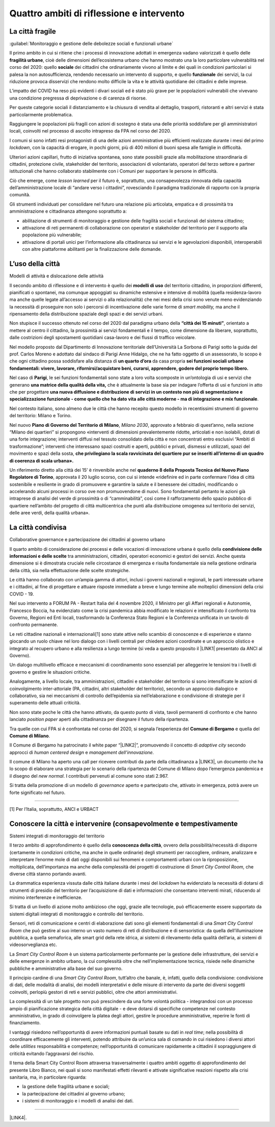 
.. _h301b7871a422920742514573b61425c:

Quattro ambiti di riflessione e intervento
##########################################

.. _h753884d4452b5e276246763d10643a:

La città fragile
****************

:guilabel:`Monitoraggio e gestione delle debolezze sociali e funzionali urbane`

Il primo ambito in cui si ritiene che i processi di innovazione adottati in emergenza vadano valorizzati  è quello delle \ |STYLE0|\ , cioè delle dimensioni dell’ecosistema urbano che hanno mostrato una la loro particolare vulnerabilità nel corso del 2020: quello \ |STYLE1|\  dei cittadini che ordinariamente vivono al limite e dei quali in condizioni particolari si palesa la non autosufficienza, rendendo necessario un intervento di supporto, e quello \ |STYLE2|\  dei servizi, la cui riduzione provoca disservizi che rendono molto difficile la vita e le attività quotidiane dei cittadini e delle imprese.

L’impatto del COVID ha reso più evidenti i divari sociali ed è stato più grave per le popolazioni vulnerabili che vivevano una condizione pregressa di deprivazione o di carenza di risorse.

Per queste categorie sociali il distanziamento e la chiusura di vendita al dettaglio, trasporti, ristoranti e altri servizi è stata particolarmente problematica.

Raggiungere le popolazioni più fragili con azioni di sostegno è stata una delle priorità soddisfare per gli amministratori locali, coinvolti nel processo di ascolto intrapreso da FPA nel corso del 2020.

I comuni si sono infatti resi protagonisti di una delle azioni amministrative più efficienti realizzate durante i mesi del primo \ |STYLE3|\ , con la capacità di erogare, in pochi giorni, più di 400 milioni di buoni spesa alle famiglie in difficoltà.

Ulteriori azioni capillari, frutto di iniziativa spontanea, sono state possibili grazie alla mobilitazione straordinaria di cittadini, protezione civile, stakeholder del territorio, associazioni di volontariato, operatori del terzo settore e partner istituzionali che hanno collaborato stabilmente con i Comuni per supportare le persone in difficoltà.

Ciò che emerge, come \ |STYLE4|\  per il futuro è, soprattutto, una consapevolezza rinnovata della capacità dell’amministrazione locale di “andare verso i cittadini”, rovesciando il paradigma tradizionale di rapporto con la propria comunità.

Gli strumenti individuati per consolidare nel futuro una relazione più articolata, empatica e di prossimità tra amministrazione e cittadinanza attengono soprattutto a:

* abilitazione di strumenti di monitoraggio e gestione delle fragilità sociali e funzionali del sistema cittadino;

* attivazione di reti permanenti di collaborazione con operatori e stakeholder del territorio per il supporto alla popolazione più vulnerabile;

* attivazione di portali unici per l’informazione alla cittadinanza sui servizi e le agevolazioni disponibili, interoperabili con altre piattaforme abilitanti per la finalizzazione delle domande.

.. _h1514c456c6e5c38686225f7a65946:

L’uso della città
*****************

Modelli di attività e dislocazione delle attività

Il secondo ambito di riflessione e di intervento è quello dei \ |STYLE5|\  del territorio cittadino, in proporzioni differenti, pianificati o spontanei, ma comunque appoggiati su dinamiche estensive e intensive di mobilità (quella residenza-lavoro ma anche quelle legate all’accesso ai servizi o alla relazionalità) che nei mesi della crisi sono venute meno evidenziando la necessità di proseguire non solo i percorsi di incentivazione delle varie forme di \ |STYLE6|\  ma anche il ripensamento della distribuzione spaziale degli spazi e dei servizi urbani.

Non stupisce il successo ottenuto nel corso del 2020 dal paradigma urbano della \ |STYLE7|\ , orientato a mettere al centro il cittadino, la prossimità ai servizi fondamentali e il tempo, come dimensione da liberare, soprattutto, dalle costrizioni degli spostamenti quotidiani casa-lavoro e dei flussi di traffico veicolare.

Nel modello proposto dal Dipartimento di Innovazione territoriale dell’Università La Sorbona di Parigi sotto la guida del prof. Carlos Moreno e adottato dal sindaco di Parigi Anne Hidalgo, che ne ha fatto oggetto di un assessorato, lo scopo è che ogni cittadino possa soddisfare alla distanza di \ |STYLE8|\  da casa propria \ |STYLE9|\ 

Nel caso di \ |STYLE10|\ , le sei funzioni fondamentali sono state a loro volta scomposte in un’ontologia di usi e servizi che generano \ |STYLE11|\  che è attualmente la base sia per indagare l’offerta di usi e funzioni in atto che per progettare \ |STYLE12|\ .

Nel contesto italiano, sono almeno due le città che hanno recepito questo modello in recentissimi strumenti di governo del territorio: Milano e Torino.

Nel nuovo \ |STYLE13|\ , \ |STYLE14|\ , approvato a febbraio di quest’anno, nella sezione “Milano dei quartieri” si propongono «interventi di dimensioni prevalentemente ridotte, articolati e non isolabili, dotati di una forte integrazione; interventi diffusi nel tessuto consolidato della città e non concentrati entro esclusivi “Ambiti di trasformazione”; interventi che interessano spazi costruiti e aperti, pubblici e privati, dismessi e utilizzati, spazi del movimento e spazi della sosta, \ |STYLE15|\  

Un riferimento diretto alla città dei 15’ è rinvenibile anche nel \ |STYLE16|\ , approvata il 20 luglio scorso, con cui si intende «ridefinire ed in parte confermare l’idea di città sostenibile e resiliente in grado di promuovere e garantire la salute e il benessere dei cittadini, modificando o accelerando alcuni processi in corso ove non promuovendone di nuovi. Sono fondamentali pertanto le azioni già intraprese di analisi del verde di prossimità o di “camminabilità”, così come il rafforzamento dello spazio pubblico di quartiere nell’ambito del progetto di città multicentrica che punti alla distribuzione omogenea sul territorio dei servizi, delle aree verdi, della qualità urbana». 

.. _h43f2660cb484d3c76f251d175023:

La città condivisa
******************

Collaborative governance e partecipazione dei cittadini al governo urbano

Il quarto ambito di considerazione dei processi e delle vocazioni di innovazione urbana è quello della \ |STYLE17|\  tra amministrazioni, cittadini, operatori economici e gestori dei servizi. Anche questa dimensione si è dimostrata cruciale nelle circostanze di emergenza e risulta fondamentale sia nella gestione ordinaria della città, sia nella effettuazione delle scelte strategiche.

Le città hanno collaborato con un’ampia gamma di attori, inclusi i governi nazionali e regionali, le parti interessate urbane e i cittadini, al fine di progettare e attuare risposte immediate a breve e lungo termine alle molteplici dimensioni della crisi COVID - 19.

Nel suo intervento a FORUM PA - Restart Italia del 4 novembre 2020, il Ministro per gli Affari regionali e Autonomie, Francesco Boccia, ha evidenziato come la crisi pandemica abbia modificato le relazioni e intensificato il confronto tra Governo, Regioni ed Enti locali, trasformando la Conferenza Stato Regioni e la Conferenza unificata in un tavolo di confronto permanente.

Le reti cittadine nazionali e internazionali[1] sono state attive nello scambio di conoscenze e di esperienze e stanno giocando un ruolo chiave nel loro dialogo con i livelli centrali per chiedere azioni coordinate e un approccio olistico e integrato al recupero urbano e alla resilienza a lungo termine (si veda a questo proposito il \ |LINK1|\  presentato da ANCI al Governo).

Un dialogo multilivello efficace e meccanismi di coordinamento sono essenziali per alleggerire le tensioni tra i livelli di governo e gestire le situazioni critiche.

Analogamente, a livello locale, tra amministrazioni, cittadini e stakeholder del territorio si sono intensificate le azioni di coinvolgimento inter-attoriale (PA, cittadini, altri stakeholder del territorio), secondo un approccio dialogico e collaborativo, sia nei meccanismi di controllo dell’epidemia sia nell’elaborazione e condivisione di strategie per il superamento delle attuali criticità.

Non sono state poche le città che hanno attivato, da questo punto di vista, tavoli permanenti di confronto e che hanno lanciato \ |STYLE18|\  aperti alla cittadinanza per disegnare il futuro della ripartenza.

Tra quelle con cui FPA si è confrontata nel corso del 2020, si segnala l’esperienza del \ |STYLE19|\  e quella del \ |STYLE20|\ .

Il Comune di Bergamo ha patrocinato il white paper “\ |LINK2|\ ”, promuovendo il concetto di \ |STYLE21|\  secondo approcci di \ |STYLE22|\  e \ |STYLE23|\ 

Il comune di Milano ha aperto una call per ricevere contributi da parte della cittadinanza a \ |LINK3|\ , un documento che ha lo scopo di elaborare una strategia per lo scenario della ripartenza del Comune di Milano dopo l’emergenza pandemica e il disegno del \ |STYLE24|\ . I contributi pervenuti al comune sono stati 2.967.

Si tratta della promozione di un modello di \ |STYLE25|\  aperto e partecipato che, attivato in emergenza, potrà avere un forte significato nel futuro.

--------

[1] Per l’Italia, soprattutto, ANCI e URBACT

.. _h154d7d282158434f35655515495d1d5d:

Conoscere la città e intervenire (consapevolmente e tempestivamente
*******************************************************************

Sistemi integrati di monitoraggio del territorio

Il terzo ambito di approfondimento è quello della \ |STYLE26|\ , ovvero della possibilità/necessità di disporre (certamente in condizioni critiche, ma anche in quelle ordinarie) degli strumenti per raccogliere, ordinare, analizzare e interpretare l’enorme mole di dati oggi disponibili sui fenomeni e comportamenti urbani con la riproposizione, moltiplicata, dell’importanza ma anche della complessità dei progetti di costruzione di \ |STYLE27|\  che diverse città stanno portando avanti.

La drammatica esperienza vissuta dalle città italiane durante i mesi del \ |STYLE28|\  ha evidenziato la necessità di dotarsi di strumenti di presidio del territorio per l’acquisizione di dati e informazioni che consentano interventi mirati, riducendo al minimo interferenze e inefficienze.

Si tratta di un livello di azione molto ambizioso che oggi, grazie alle tecnologie, può efficacemente essere supportato da sistemi digitali integrati di monitoraggio e controllo del territorio.

Sensori, reti di comunicazione e centri di elaborazione dati sono gli elementi fondamentali di una \ |STYLE29|\  che può gestire al suo interno un vasto numero di reti di distribuzione e di sensoristica: da quella dell’illuminazione pubblica, a quella semaforica, alle smart grid della rete idrica, ai sistemi di rilevamento della qualità dell’aria, ai sistemi di videosorveglianza etc.

La \ |STYLE30|\  è un sistema particolarmente performante per la gestione delle infrastrutture, dei servizi e delle emergenze in ambito urbano, la cui complessità oltre che nell’implementazione tecnica, risiede nelle dinamiche pubbliche e amministrative alla base del suo governo.

Il principio cardine di una \ |STYLE31|\ , tutt’altro che banale, è, infatti, quello della condivisione: condivisione di dati, delle modalità di analisi, dei modelli interpretativi e delle misure di intervento da parte dei diversi soggetti coinvolti, perlopiù gestori di reti e servizi pubblici, oltre che attori amministrativi.

La complessità di un tale progetto non può prescindere da una forte volontà politica - integrandosi con un processo ampio di pianificazione strategica della città digitale - e deve dotarsi di specifiche competenze nel contesto amministrativo, in grado di coinvolgere la platea degli attori, gestire le procedure amministrative, reperire le fonti di finanziamento.

I vantaggi risiedono nell’opportunità di avere informazioni puntuali basate su dati in \ |STYLE32|\ ; nella possibilità di coordinare efficacemente gli interventi, potendo attribuire da un’unica sala di comando in cui risiedono i diversi attori delle \ |STYLE33|\  responsabilità e competenze; nell’opportunità di comunicare rapidamente a cittadini il sopraggiungere di criticità evitando l’aggravarsi del rischio. 

Il tema della Smart City Control Room attraversa trasversalmente i quattro ambiti oggetto di approfondimento del presente Libro Bianco, nei quali si sono manifestati effetti rilevanti e attivate significative reazioni rispetto alla crisi sanitaria, ma, in particolare riguarda:

*  la gestione delle fragilità urbane e sociali;

* la partecipazione dei cittadini al governo urbano;

* i sistemi di monitoraggio e i modelli di analisi dei dati. 

--------

\ |LINK4|\ .

.. bottom of content


.. |STYLE0| replace:: **fragilità urbane**

.. |STYLE1| replace:: **sociale**

.. |STYLE2| replace:: **funzionale**

.. |STYLE3| replace:: *lockdown*

.. |STYLE4| replace:: *lesson learned*

.. |STYLE5| replace:: **modelli di uso**

.. |STYLE6| replace:: *smart mobility,*

.. |STYLE7| replace:: **“città dei 15 minuti”**

.. |STYLE8| replace:: **un quarto d’ora**

.. |STYLE9| replace:: **sei funzioni sociali urbane fondamentali: vivere, lavorare, rifornirsi/acquistare beni, curarsi, apprendere, godere del proprio tempo libero.**

.. |STYLE10| replace:: **Parigi**

.. |STYLE11| replace:: **una matrice della qualità della vita,**

.. |STYLE12| replace:: **una nuova diffusione e distribuzione di servizi in un contesto non più di segmentazione e specializzazione funzionale - come quello che ha dato vita alle città moderne - ma di integrazione e mix funzionale**

.. |STYLE13| replace:: **Piano di Governo del Territorio di Milano**

.. |STYLE14| replace:: *Milano 2030*

.. |STYLE15| replace:: **che privilegiano la scala ravvicinata del quartiere pur se inseriti all’interno di un quadro di coerenza di scala urbana».**

.. |STYLE16| replace:: **quaderno 8 della Proposta Tecnica del Nuovo Piano Regolatore di Torino**

.. |STYLE17| replace:: **condivisione delle informazioni e delle scelte**

.. |STYLE18| replace:: *position paper*

.. |STYLE19| replace:: **Comune di Bergamo**

.. |STYLE20| replace:: **Comune di Milano**

.. |STYLE21| replace:: *adaptive city*

.. |STYLE22| replace:: *human centered design*

.. |STYLE23| replace:: *management dell’innovazione.*

.. |STYLE24| replace:: *new normal*

.. |STYLE25| replace:: *governance*

.. |STYLE26| replace:: **conoscenza della città**

.. |STYLE27| replace:: *Smart City Control Room,*

.. |STYLE28| replace:: *lockdown*

.. |STYLE29| replace:: *Smart City Control Room*

.. |STYLE30| replace:: *Smart City Control Room*

.. |STYLE31| replace:: *Smart City Control Room*

.. |STYLE32| replace:: *real time*

.. |STYLE33| replace:: *utilities*


.. |LINK1| raw:: html

    <a href="http://www.anci.it/wp-content/uploads/doc-audizione-senato-recovery-fund-28-settembre-2020.pdf" target="_blank">documento sulle linee guida per il Recovery Fund</a>

.. |LINK2| raw:: html

    <a href="https://www.pnsix.com/adaptive-cities/" target="_blank">Adaptive Cities. User Centered Approach, Contextual Design e Innovation Management per l’evoluzione della città</a>

.. |LINK3| raw:: html

    <a href="https://www.comune.milano.it/aree-tematiche/partecipazione/milano-2020#collapse_article_lxrdLzx07Ozb" target="_blank">“Milano 2020. Strategia di adattamento”</a>

.. |LINK4| raw:: html

    <a href="https://hypothes.is/stream.rss?uri=https://libro-bianco-cantiere-smartcity-fpa-2020.readthedocs.io/it/latest/2.Capitolo.html" target="_blank">Flusso XML dei commenti su questa pagina</a>

